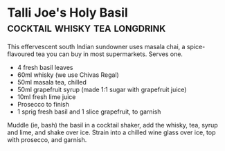 * Talli Joe's Holy Basil                      :cocktail:whisky:tea:longdrink:
:PROPERTIES:
:source:   https://www.theguardian.com/lifeandstyle/2016/may/27/holy-basil-cocktail-recipe-tea-chai-whisky-talli-joe
:author:   Gemma Baldwin
:END:

[[./img/talli-joes-holy-basil.jpg]]

This effervescent south Indian sundowner uses masala chai, a
spice-flavoured tea you can buy in most supermarkets. Serves one.

- 4 fresh basil leaves
- 60ml whisky (we use Chivas Regal)
- 50ml masala tea, chilled
- 50ml grapefruit syrup (made 1:1 sugar with grapefruit juice)
- 10ml fresh lime juice
- Prosecco to finish
- 1 sprig fresh basil and 1 slice grapefruit, to garnish

Muddle (ie, bash) the basil in a cocktail shaker, add the whisky, tea,
syrup and lime, and shake over ice. Strain into a chilled wine glass
over ice, top with prosecco, and garnish.

